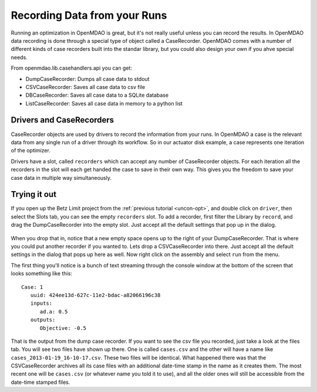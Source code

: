 Recording Data from your Runs
=============================================================
Running an optimization in OpenMDAO is great, but it's not really useful unless you can record the results. 
In OpenMDAO data recording is done through a special type of object called a CaseRecorder. OpenMDAO comes 
with a number of different kinds of case recorders built into the standar library, but you could also design 
your own if you ahve special needs. 

From openmdao.lib.casehandlers.api you can get:

* DumpCaseRecorder: Dumps all case data to stdout
* CSVCaseRecorder: Saves all case data to csv file
* DBCaseRecorder: Saves all case data to a SQLite database
* ListCaseRecorder: Saves all case data in memory to a python list

Drivers and CaseRecorders
-------------------------------------------------------------
CaseRecorder objects are used by drivers to record the information from your runs. In OpenMDAO a case 
is the relevant data from any single run of a driver through its workflow. So in our actuator disk example, 
a case represents one iteration of the optimizer. 

Drivers have a slot, called ``recorders`` which can accept any number of CaseRecorder objects. For each iteration
all the recorders in the slot will each get handed the case to save in their own way. This gives you the freedom to 
save your case data in multiple way simultaneously. 

Trying it out
-------------------------------------------------------------
If you open up the Betz Limit project from the :ref:`previous tutorial <uncon-opt>`, and double click on ``driver``, 
then select the Slots tab, you can see the empty ``recorders`` slot. To add a recorder, first filter the Library by 
``record``, and drag the DumpCaseRecorder into the empty slot. Just accept all the default settings that pop up in 
the dialog. 

.. figure:: dump_recorder_slot.png
   :align: center

When you drop that in, notice that a new empty space 
opens up to the right of your DumpCaseRecorder. That is where you could put another recorder if you wanted to. Lets drop 
a CSVCaseRecorder into there. Just accept all the default settings in the dialog that pops up here as well. Now right click
on the assembly and select ``run`` from the menu. 

The first thing you'll notice is a bunch of text streaming through the console window at the bottom of the screen that looks 
something like this: 

:: 

    Case: 1
       uuid: 424ee13d-627c-11e2-bdac-a82066196c38
       inputs:
          ad.a: 0.5
       outputs:
          Objective: -0.5


That is the output from the dump case recorder. If you want to see the csv file you recorded, just take a look at the files 
tab. You will see two files have shown up there. One is called ``cases.csv`` and the other will have a name like ``cases_2013-01-19_16-10-17.csv``. 
These two files will be identical. What happened there was that the CSVCaseRecorder archives all its case files with an additional date-time stamp in 
the name as it creates them. The most recent one will be ``cases.csv`` (or whatever name you told it to use), and all the older ones will still be 
accessible from the date-time stamped files. 